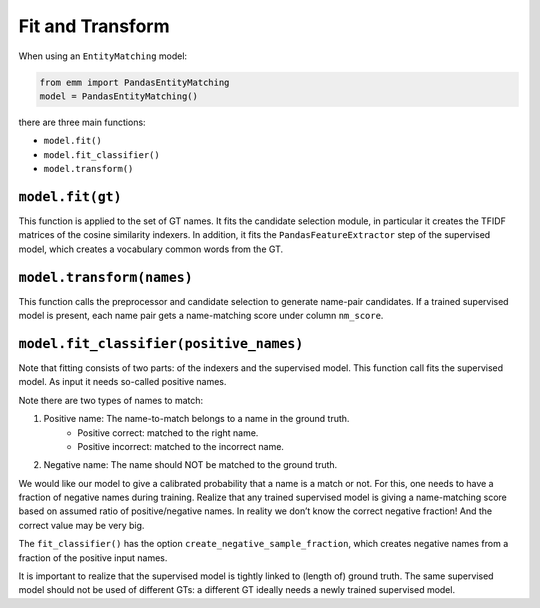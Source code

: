 Fit and Transform
=================

When using an ``EntityMatching`` model:

.. code-block:: python

  from emm import PandasEntityMatching
  model = PandasEntityMatching()


there are three main functions:

- ``model.fit()``
- ``model.fit_classifier()``
- ``model.transform()``




``model.fit(gt)``
~~~~~~~~~~~~~~~~~

This function is applied to the set of GT names.
It fits the candidate selection module, in particular it creates the TFIDF matrices of the cosine similarity indexers.
In addition, it fits the ``PandasFeatureExtractor`` step of the supervised model, which creates a vocabulary common words
from the GT.


``model.transform(names)``
~~~~~~~~~~~~~~~~~~~~~~~~~~


This function calls the preprocessor and candidate selection to generate name-pair candidates.
If a trained supervised model is present, each name pair gets a name-matching score under column ``nm_score``.


``model.fit_classifier(positive_names)``
~~~~~~~~~~~~~~~~~~~~~~~~~~~~~~~~~~~~~~~~

Note that fitting consists of two parts: of the indexers and the supervised model.
This function call fits the supervised model.
As input it needs so-called positive names.

Note there are two types of names to match:

1. Positive name: The name-to-match belongs to a name in the ground truth.
    - Positive correct: matched to the right name.
    - Positive incorrect: matched to the incorrect name.
2. Negative name: The name should NOT be matched to the ground truth.

We would like our model to give a calibrated probability that a name is a match or not.
For this, one needs to have a fraction of negative names during training.
Realize that any trained supervised model is giving a name-matching score based on assumed ratio of positive/negative names.
In reality we don’t know the correct negative fraction! And the correct value may be very big.

The ``fit_classifier()`` has the option ``create_negative_sample_fraction``,
which creates negative names from a fraction of the positive input names.

It is important to realize that the supervised model is tightly linked to (length of) ground truth.
The same supervised model should not be used of different GTs: a different GT ideally needs a newly trained
supervised model.

